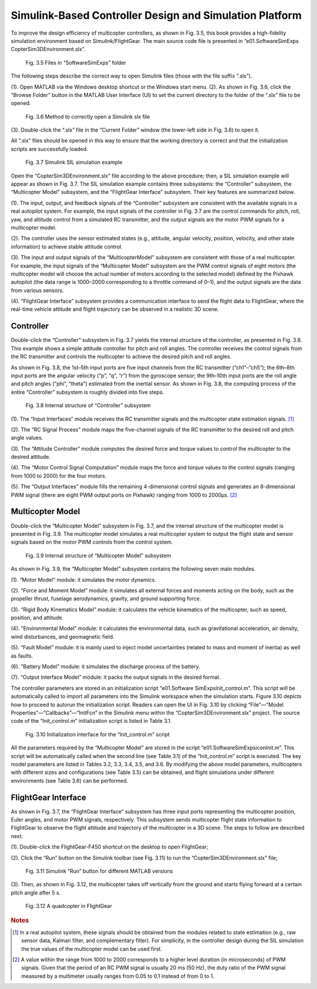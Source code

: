 ============================================================
Simulink-Based Controller Design and Simulation Platform
============================================================

To improve the design efficiency of multicopter controllers, as shown in Fig. 3.5, this
book provides a high-fidelity simulation environment based on Simulink/FlightGear.
The main source code file is presented in “e0\1.SoftwareSimExps
\CopterSim3DEnvironment.slx”.

    .. figure:: /images/Quan-ch3-Fig3.5.jpg
        :align: center

        Fig. 3.5 Files in “SoftwareSimExps” folder

The following steps describe the correct way to open Simulink files (those with
the file suffix “.slx”).

(1). Open MATLAB via the Windows desktop shortcut or the Windows start menu.
(2). As shown in Fig. 3.6, click the “Browse Folder” button in the MATLAB User
Interface (UI) to set the current directory to the folder of the “.slx” file to be
opened.

    .. figure:: /images/Quan-ch3-Fig3.6.jpg
        :align: center

        Fig. 3.6 Method to correctly open a Simulink slx file

(3). Double-click the “.slx” file in the “Current Folder” window (the lower-left side
in Fig. 3.6) to open it.

All “.slx” files should be opened in this way to ensure that the working directory is
correct and that the initialization scripts are successfully loaded.

    .. figure:: /images/Quan-ch3-Fig3.7.jpg
        :align: center

        Fig. 3.7 Simulink SIL simulation example

Open the “CopterSim3DEnvironment.slx” file according to the above procedure;
then, a SIL simulation example will appear as shown in Fig. 3.7. The SIL simulation
example contains three subsystems: the “Controller” subsystem, the “Multicopter
Model” subsystem, and the “FlightGear Interface” subsystem. Their key features are
summarized below.

(1). The input, output, and feedback signals of the “Controller” subsystem are 
consistent with the available signals in a real autopilot system. For example, the
input signals of the controller in Fig. 3.7 are the control commands for pitch,
roll, yaw, and altitude control from a simulated RC transmitter, and the output
signals are the motor PWM signals for a multicopter model.

(2). The controller uses the sensor estimated states (e.g., attitude, angular velocity,
position, velocity, and other state information) to achieve stable attitude control.

(3). The input and output signals of the “MulticopterModel” subsystem are consistent
with those of a real multicopter. For example, the input signals of the “Multicopter
Model” subsystem are the PWM control signals of eight motors (the multicopter
model will choose the actual number of motors according to the selected model)
defined by the Pixhawk autopilot (the data range is 1000–2000 corresponding
to a throttle command of 0–1), and the output signals are the data from various
sensors.

(4). “FlightGear Interface” subsystem provides a communication interface to send the
flight data to FlightGear, where the real-time vehicle attitude and flight trajectory
can be observed in a realistic 3D scene.


Controller
---------------------------

Double-click the “Controller” subsystem in Fig. 3.7 yields the internal structure of the
controller, as presented in Fig. 3.8. This example shows a simple attitude controller
for pitch and roll angles. The controller receives the control signals from the RC
transmitter and controls the multicopter to achieve the desired pitch and roll angles.

As shown in Fig. 3.8, the 1st–5th input ports are five input channels from the RC
transmitter (“ch1”–“ch5”); the 6th–8th input ports are the angular velocity (“p”, “q”,
“r”) from the gyroscope sensor; the 9th–10th input ports are the roll angle and pitch
angles (“phi”, “theta”) estimated from the inertial sensor. As shown in Fig. 3.8, the
computing process of the entire “Controller” subsystem is roughly divided into five
steps.

    .. figure:: /images/Quan-ch3-Fig3.8.jpg
        :align: center

        Fig. 3.8 Internal structure of “Controller” subsystem

(1). The “Input Interfaces” module receives the RC transmitter signals and the 
multicopter state estimation signals. [#f1]_

(2). The “RC Signal Process” module maps the five-channel signals of the RC 
transmitter to the desired roll and pitch angle values.

(3). The “Attitude Controller” module computes the desired force and torque values
to control the multicopter to the desired attitude.

(4). The “Motor Control Signal Computation” module maps the force and torque
values to the control signals (ranging from 1000 to 2000) for the four motors.

(5). The “Output Interfaces” module fills the remaining 4-dimensional control signals
and generates an 8-dimensional PWM signal (there are eight PWM output ports
on Pixhawk) ranging from 1000 to 2000µs. [#f2]_


Multicopter Model
-------------------------------

Double-click the “Multicopter Model” subsystem in Fig. 3.7, and the internal 
structure of the multicopter model is presented in Fig. 3.9. The multicopter model 
simulates a real multicopter system to output the flight state and sensor signals 
based on the motor PWM controls from the control system.

    .. figure:: /images/Quan-ch3-Fig3.9.jpg
        :align: center

        Fig. 3.9 Internal structure of “Multicopter Model” subsystem

As shown in Fig. 3.9, the “Multicopter Model” subsystem contains the following
seven main modules.

(1). “Motor Model” module: it simulates the motor dynamics.

(2). “Force and Moment Model” module: it simulates all external forces and moments
acting on the body, such as the propeller thrust, fuselage aerodynamics, gravity,
and ground supporting force.

(3). “Rigid Body Kinematics Model” module: it calculates the vehicle kinematics of
the multicopter, such as speed, position, and attitude.

(4). “Environmental Model” module: it calculates the environmental data, such as
gravitational acceleration, air density, wind disturbances, and geomagnetic field.

(5). “Fault Model” module: it is mainly used to inject model uncertainties (related
to mass and moment of inertia) as well as faults.

(6). “Battery Model” module: it simulates the discharge process of the battery.

(7). “Output Interface Model” module: it packs the output signals in the desired
format.

The controller parameters are stored in an initialization script “e0\1.Software
SimExps\Init_control.m”. This script will be automatically called to import all
parameters into the Simulink workspace when the simulation starts. Figure 3.10
depicts how to proceed to autorun the initialization script. Readers can open the
UI in Fig. 3.10 by clicking “File”—“Model Properties”—“Callbacks”—“InitFcn” in
the Simulink menu within the “CopterSim3DEnvironment.slx” project. The source
code of the “Init_control.m” initialization script is listed in Table 3.1.

    .. figure:: /images/Quan-ch3-Fig3.10.jpg
        :align: center

        Fig. 3.10 Initialization interface for the “Init_control.m” script   

All the parameters required by the “Multicopter Model” are stored in the script
“e0\1.SoftwareSimExps\icon\Init.m”. This script will be automatically called when
the second line (see Table 3.1) of the “Init_control.m” script is executed. The key
model parameters are listed in Tables 3.2, 3.3, 3.4, 3.5, and 3.6. By modifying the
above model parameters, multicopters with different sizes and configurations (see
Table 3.5) can be obtained, and flight simulations under different environments (see
Table 3.6) can be performed.


FlightGear Interface
------------------------------

As shown in Fig. 3.7, the “FlightGear Interface” subsystem has three input ports 
representing the multicopter position, Euler angles, and motor PWM signals, 
respectively. This subsystem sends multicopter flight state information to FlightGear to
observe the flight attitude and trajectory of the multicopter in a 3D scene. The steps
to follow are described next.

(1). Double-click the FlightGear-F450 shortcut on the desktop to open FlightGear;

(2). Click the “Run” button on the Simulink toolbar (see Fig. 3.11) to run the 
“CopterSim3DEnvironment.slx” file;

    .. figure:: /images/Quan-ch3-Fig3.11.jpg
        :align: center

        Fig. 3.11 Simulink “Run” button for different MATLAB versions

(3). Then, as shown in Fig. 3.12, the multicopter takes off vertically from the ground
and starts flying forward at a certain pitch angle after 5 s.

    .. figure:: /images/Quan-ch3-Fig3.12.jpg
        :align: center

        Fig. 3.12 A quadcopter in FlightGear


.. rubric:: Notes
.. [#f1] In a real autopilot system, these signals should be obtained from the modules related to state estimation (e.g., raw sensor data, Kalman filter, and complementary filter). For simplicity, in the controller design during the SIL simulation the true values of the multicopter model can be used first.
.. [#f2] A value within the range from 1000 to 2000 corresponds to a higher level duration (in microseconds) of PWM signals. Given that the period of an RC PWM signal is usually 20 ms (50 Hz), the duty ratio of the PWM signal measured by a multimeter usually ranges from 0.05 to 0.1 instead of from 0 to 1.
